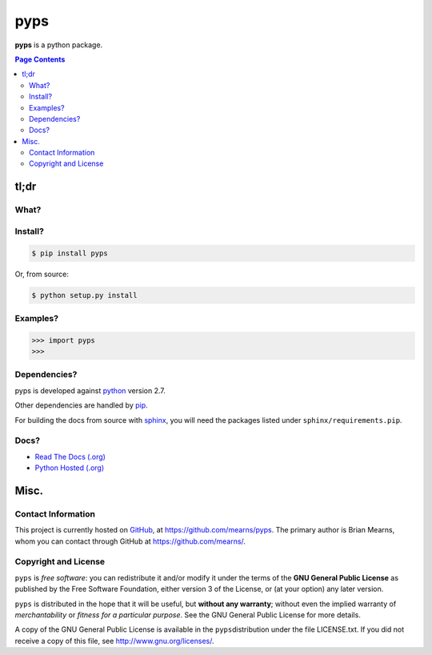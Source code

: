 =================================================================
pyps
=================================================================

.. # POST TITLE
.. # BEGIN BADGES

.. # END BADGES


**pyps** is a python package.


.. contents:: **Page Contents**
    :local:
    :depth: 2
    :backlinks: top

tl;dr
---------------

What?
~~~~~~~~~~~~~~

.. todo::
    What is it?

Install?
~~~~~~~~~~~~~

.. code:: bash

    $ pip install pyps

Or, from source:

.. code:: bash

    $ python setup.py install


Examples?
~~~~~~~~~~~~~~~~~~

.. todo::
    Example code

.. code:: python

    >>> import pyps
    >>>

Dependencies?
~~~~~~~~~~~~~~~~

pyps is developed against `python`_ version 2.7.

Other dependencies are handled by `pip`_.

For building the docs from source with `sphinx`_, you will need the packages listed
under ``sphinx/requirements.pip``.

Docs?
~~~~~~~~

* `Read The Docs (.org) <http://pyps.readthedocs.org/>`_
* `Python Hosted (.org) <http://pythonhosted.org/pyps/>`_


Misc.
---------------


Contact Information
~~~~~~~~~~~~~~~~~~~~~~~~

This project is currently hosted on `GitHub <https://github.com>`_, 
at `https://github.com/mearns/pyps <https://github.com/mearns/pyps>`_.
The primary author is Brian Mearns, whom you can contact through GitHub at
`https://github.com/mearns/ <https://github.com/mearns/>`_. 


Copyright and License
~~~~~~~~~~~~~~~~~~~~~~~~~~

\ ``pyps``\  is \ *free software*\ : you can redistribute it and/or modify
it under the terms of the \ **GNU General Public License**\  as published by
the Free Software Foundation, either version 3 of the License, or
(at your option) any later version. 



\ ``pyps``\  is distributed in the hope that it will be useful,
but \ **without any warranty**\ ; without even the implied warranty of
\ *merchantability*\  or \ *fitness for a particular purpose*\ .  See the
GNU General Public License for more details. 



A copy of the GNU General Public License is available in the
\ ``pyps``\ distribution under the file LICENSE.txt. If you did not
receive a copy of this file, see
`http://www.gnu.org/licenses/ <http://www.gnu.org/licenses/>`_. 

.. _sphinx_rtd_theme: https://github.com/snide/sphinx_rtd_theme
.. _sphinx: http://sphinx-doc.org/
.. _pip: https://pypi.python.org/pypi/pip
.. _python: http://python.org/
